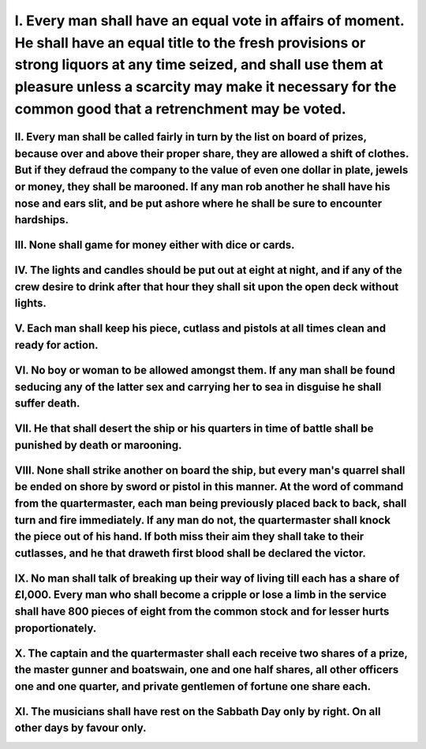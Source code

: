 .. title: Bartholomew Roberts' Articles
.. slug: bartholomew-roberts-articles
.. date: 2021-12-27 04:12:54 UTC+01:00
.. tags: snafu, discordianismus, 
.. category: snafu
.. link: 
.. description: obey the rules
.. type: text
.. author: malaclypse

....
I. Every man shall have an equal vote in affairs of moment. He shall have an equal title to the fresh provisions or strong liquors at any time seized, and shall use them at pleasure unless a scarcity may make it necessary for the common good that a retrenchment may be voted.
....
II. Every man shall be called fairly in turn by the list on board of prizes, because over and above their proper share, they are allowed a shift of clothes. But if they defraud the company to the value of even one dollar in plate, jewels or money, they shall be marooned. If any man rob another he shall have his nose and ears slit, and be put ashore where he shall be sure to encounter hardships.
....
III. None shall game for money either with dice or cards.
....
IV. The lights and candles should be put out at eight at night, and if any of the crew desire to drink after that hour they shall sit upon the open deck without lights.
....
V. Each man shall keep his piece, cutlass and pistols at all times clean and ready for action.
....
VI. No boy or woman to be allowed amongst them. If any man shall be found seducing any of the latter sex and carrying her to sea in disguise he shall suffer death.
....
VII. He that shall desert the ship or his quarters in time of battle shall be punished by death or marooning.
....
VIII. None shall strike another on board the ship, but every man's quarrel shall be ended on shore by sword or pistol in this manner. At the word of command from the quartermaster, each man being previously placed back to back, shall turn and fire immediately. If any man do not, the quartermaster shall knock the piece out of his hand. If both miss their aim they shall take to their cutlasses, and he that draweth first blood shall be declared the victor.
....
IX. No man shall talk of breaking up their way of living till each has a share of £l,000. Every man who shall become a cripple or lose a limb in the service shall have 800 pieces of eight from the common stock and for lesser hurts proportionately.
....
X. The captain and the quartermaster shall each receive two shares of a prize, the master gunner and boatswain, one and one half shares, all other officers one and one quarter, and private gentlemen of fortune one share each.
....
XI. The musicians shall have rest on the Sabbath Day only by right. On all other days by favour only.
....

